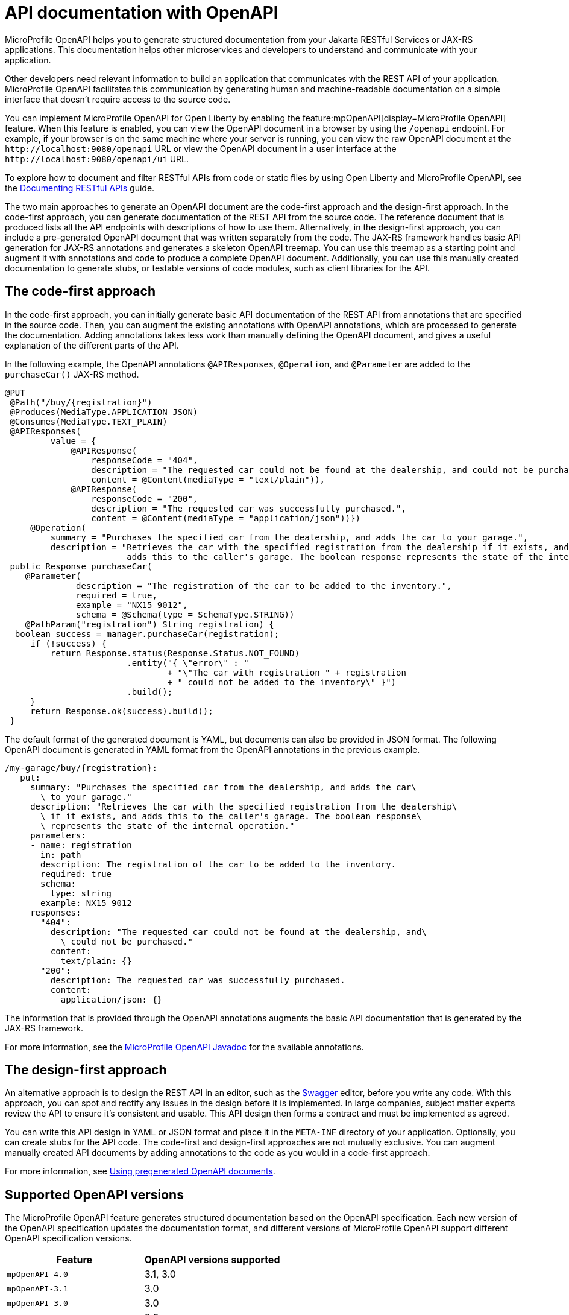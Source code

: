 // Copyright (c) 2019 IBM Corporation and others.
// Licensed under Creative Commons Attribution-NoDerivatives
// 4.0 International (CC BY-ND 4.0)
//   https://creativecommons.org/licenses/by-nd/4.0/
//
// Contributors:
//     IBM Corporation
//
:page-description: OpenAPI is a standardized mechanism for developers to describe REST APIs  for generating structured documentation in a microservice.
:seo-description: OpenAPI is a standardized mechanism for developers to describe REST APIs  for generating structured documentation in a microservice.
:page-layout: general-reference
:page-type: general
= API documentation with OpenAPI

MicroProfile OpenAPI helps you to generate structured documentation from your Jakarta RESTful Services or JAX-RS applications. This documentation helps other microservices and developers to understand and communicate with your application.

Other developers need relevant information to build an application that communicates with the REST API of your application.
MicroProfile OpenAPI facilitates this communication by generating human and machine-readable documentation on a simple interface that doesn’t require access to the source code.

You can implement MicroProfile OpenAPI for Open Liberty by enabling the feature:mpOpenAPI[display=MicroProfile OpenAPI] feature. When this feature is enabled, you can view the OpenAPI document in a browser by using the `/openapi` endpoint. For example, if your browser is on the same machine where your server is running, you can view the raw OpenAPI document at the `\http://localhost:9080/openapi` URL or view the OpenAPI document in a user interface at the `\http://localhost:9080/openapi/ui` URL.

To explore how to document and filter RESTful APIs from code or static files by using Open Liberty and MicroProfile OpenAPI, see the link:/guides/microprofile-openapi.html[Documenting RESTful APIs] guide.

The two main approaches to generate an OpenAPI document are the code-first approach and the design-first approach.
In the code-first approach, you can generate documentation of the REST API from the source code.
The reference document that is produced lists all the API endpoints with descriptions of how to use them.
Alternatively, in the design-first approach, you can include a pre-generated OpenAPI document that was written separately from the code.
The JAX-RS framework handles basic API generation for JAX-RS annotations and generates a skeleton OpenAPI treemap.
You can use this treemap as a starting point and augment it with annotations and code to produce a complete OpenAPI document.
Additionally, you can use this manually created documentation to generate stubs, or testable versions of code modules, such as client libraries for the API.

== The code-first approach

In the code-first approach, you can initially generate basic API documentation of the REST API from annotations that are specified in the source code.
Then, you can augment the existing annotations with OpenAPI annotations, which are processed to generate the documentation.
Adding annotations takes less work than manually defining the OpenAPI document, and gives a useful explanation of the different parts of the API.

In the following example, the OpenAPI annotations `@APIResponses`, `@Operation`, and `@Parameter` are added to the `purchaseCar()` JAX-RS method.

[source,java]
----
@PUT
 @Path("/buy/{registration}")
 @Produces(MediaType.APPLICATION_JSON)
 @Consumes(MediaType.TEXT_PLAIN)
 @APIResponses(
         value = {
             @APIResponse(
                 responseCode = "404",
                 description = "The requested car could not be found at the dealership, and could not be purchased.",
                 content = @Content(mediaType = "text/plain")),
             @APIResponse(
                 responseCode = "200",
                 description = "The requested car was successfully purchased.",
                 content = @Content(mediaType = "application/json"))})
     @Operation(
         summary = "Purchases the specified car from the dealership, and adds the car to your garage.",
         description = "Retrieves the car with the specified registration from the dealership if it exists, and
                        adds this to the caller's garage. The boolean response represents the state of the internal operation.")
 public Response purchaseCar(
    @Parameter(
              description = "The registration of the car to be added to the inventory.",
              required = true,
              example = "NX15 9012",
              schema = @Schema(type = SchemaType.STRING))
    @PathParam("registration") String registration) {
  boolean success = manager.purchaseCar(registration);
     if (!success) {
         return Response.status(Response.Status.NOT_FOUND)
                        .entity("{ \"error\" : "
                                + "\"The car with registration " + registration
                                + " could not be added to the inventory\" }")
                        .build();
     }
     return Response.ok(success).build();
 }
----

The default format of the generated document is YAML, but documents can also be provided in JSON format.
The following OpenAPI document is generated in YAML format from the OpenAPI annotations in the previous example.

[source,yaml]
----
/my-garage/buy/{registration}:
   put:
     summary: "Purchases the specified car from the dealership, and adds the car\
       \ to your garage."
     description: "Retrieves the car with the specified registration from the dealership\
       \ if it exists, and adds this to the caller's garage. The boolean response\
       \ represents the state of the internal operation."
     parameters:
     - name: registration
       in: path
       description: The registration of the car to be added to the inventory.
       required: true
       schema:
         type: string
       example: NX15 9012
     responses:
       "404":
         description: "The requested car could not be found at the dealership, and\
           \ could not be purchased."
         content:
           text/plain: {}
       "200":
         description: The requested car was successfully purchased.
         content:
           application/json: {}
----

The information that is provided through the OpenAPI annotations augments the basic API documentation that is generated by the JAX-RS framework.

For more information, see the link:reference/javadoc/microprofile-6.1-javadoc.html?package=org/eclipse/microprofile/openapi/package-frame.html&class=org/eclipse/microprofile/openapi/package-summary.html[MicroProfile OpenAPI Javadoc] for the available annotations.

== The design-first approach

An alternative approach is to design the REST API in an editor, such as the link:https://editor.swagger.io/[Swagger] editor, before you write any code.
With this approach, you can spot and rectify any issues in the design before it is implemented.
In large companies, subject matter experts review the API to ensure it's consistent and usable.
This API design then forms a contract and must be implemented as agreed.

You can write this API design in YAML or JSON format and place it in the `META-INF` directory of your application.
Optionally, you can create stubs for the API code.
The code-first and design-first approaches are not mutually exclusive.
You can augment manually created API documents by adding annotations to the code as you would in a code-first approach.

For more information, see https://openliberty.io/guides/microprofile-openapi.html#using-pregenerated-openapi-documents[Using pregenerated OpenAPI documents].


== Supported OpenAPI versions

The MicroProfile OpenAPI feature generates structured documentation based on the OpenAPI specification. Each new version of the OpenAPI specification updates the documentation format, and different versions of MicroProfile OpenAPI support different OpenAPI specification versions.

|===
|Feature | OpenAPI versions supported

|`mpOpenAPI-4.0`
| 3.1, 3.0

|`mpOpenAPI-3.1`
| 3.0

|`mpOpenAPI-3.0`
| 3.0

|`mpOpenAPI-2.0`
| 3.0

|`mpOpenAPI-1.1`
| 3.0

|`mpOpenAPI-1.0`
| 3.0
|===

If you are using a feature that supports more than one version of the OpenAPI specification, you can switch between versions with configuration. You might need to do this if you or your end users use tools or libraries that don't yet support a newer version of the OpenAPI specification.

For example, you can select OpenAPI v3.0 when using `mpOpenAPI-4.0`.

[source,xml]
----
<mpOpenAPI openAPIVersion="3.0"/>
----

[#multi-module]
== Multiple application and multi-module application support with MicroProfile OpenAPI

When multiple applications, or applications with more than one web module are deployed to the same Open Liberty server, the behavior differs between MicroProfile OpenAPI feature versions.

|===
|Feature |Behavior

|`mpOpenAPI-4.0`
|By default, all deployed applications and modules are included in the structured documentation. This can changed through configuration.

|`mpOpenAPI-2.0` to `mpOpenAPI-3.1`
|By default, only the first web module of the first application deployed is included in the structured documentation. This can be changed through configuration.

|`mpOpenAPI-1.0` to `mpOpenAPI-1.1`
|Only the first web module of the first application deployed is included in the structured documentation. This cannot be changed.
|===

For MicroProfile OpenAPI 2.0 and later, you can control the applications and modules that are included in the structured documentation by using the `<includeApplication>`, `<excludeApplication>`, `<includeModule>`, and `<excludeModule>` elements within the `<mpOpenAPI>` configuration element.

For example, to include all deployed applications and modules in the generated structured documentation when using `mpOpenAPI-2.0`, add the following configuration to your `server.xml` file.

[source,xml]
----
<mpOpenAPI>
  <includeApplication>all</includeApplication>
</mpOpenAPI>
----

For example, to include all deployed applications and modules except the `admin` module of `application1`, add the following configuration to your `server.xml` file.

[source,xml]
----
<mpOpenAPI>
  <includeApplication>all</includeApplication>
  <excludeModule>application1/admin</excludeModule>
</mpOpenAPI>
----

==== Key Points:

- The application name is determined by the value of the `name` attribute when the application is deployed in `server.xml` using `<application>`, `<webApplication>`, or `<enterpriseApplication>`. For example:

[source,xml]
----
<webApplication name="application1" location="application1-v1.war" />
----

If the application is deployed in the `dropins` directory or if the `name` attribute is not specified, the name defaults to the archive filename with the extension removed.

- The module name is specified in the web module's `web.xml` file. If there is no `web.xml` file or if it does not specify a name, the module name defaults to the filename with the extension removed.

You can also override the `info` section of the OpenAPI document using the following configuration:

[source,xml]
----
<mpOpenAPI>
  <info title="Example API"
        version="1.0"
        description="This is an example API"/>
</mpOpenAPI>
----

This override may be useful when documenting multiple modules or applications. Without it, the `info` section would be replaced with a standard one indicating that documentation from several modules was merged.


=== Configuring multiple application and multi-module support using MicroProfile Config

You can configure the modules and applications to be included in the structured documentation by using MicroProfile Config, with the following limitations:

- If conflicting configuration is found in the `server.xml` file, the MicroProfile Config settings are ignored.

- The configuration properties must be set by using a configuration source that is not specific to an application. For example, you can use system properties, environment variables, or `<variable>` elements in the `server.xml` file.

The following table lists the MicroProfile Config properties that can be specified to configure which modules or applications are included in the generated OpenAPI documentation.

.Configuration properties for multiple application and multi-module application support
[%header,cols="3,6,6a"]
|===

|Property name
|Description
|Valid values

|`mp.openapi.extensions.liberty.merged.include`
|This property specifies which modules or applications are included in the generated OpenAPI documentation.
|
* `all` +
This value includes all modules and applications in a deployment.
* `first` +
This value includes only the first web module of the first application deployed.
* A comma-separated list of `_application_name_` or `_application_name_/_module_name_` includes the named applications and modules.

|`mp.openapi.extensions.liberty.merged.exclude`
|This property overrides the `mp.openapi.extensions.liberty.merged.include` property to specify which applications or web modules are excluded from the generated OpenAPI documentation.
|
* `none` +
This value excludes no applications or web modules.
* A comma-separated list of `_application_name_` or `_application_name_/_module_name_` excludes the named applications and modules.

|`mp.openapi.extensions.liberty.merged.info`
|This property sets the `info` section of the final Open API document. If it is set, the `info` section in the final OpenAPI document is replaced with the value of the property. This replacement is made after any merging is completed.
|The value must be https://github.com/OAI/OpenAPI-Specification/blob/main/versions/3.0.3.md#infoObject[a valid OpenAPI info section] in JSON format.

|===

- The default behavior varies between versions and has been explained earlier.

==== Key Points:

- When you configure support for multiple applications and multi-module environments by using MicroProfile Config, the application name is taken from the application's deployment descriptor (application.xml or web.xml). If there is no deployment descriptor or if it does not specify a name, the name defaults to the application archive filename with the extension removed.

- The module name follows the same rules as described for the server.xml configuration.


== See also

-
- Guide: link:/guides/microprofile-config-intro.html[Separating configuration from code in microservices]
